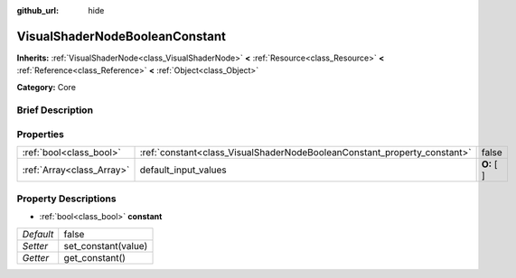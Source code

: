 :github_url: hide

.. Generated automatically by doc/tools/makerst.py in Godot's source tree.
.. DO NOT EDIT THIS FILE, but the VisualShaderNodeBooleanConstant.xml source instead.
.. The source is found in doc/classes or modules/<name>/doc_classes.

.. _class_VisualShaderNodeBooleanConstant:

VisualShaderNodeBooleanConstant
===============================

**Inherits:** :ref:`VisualShaderNode<class_VisualShaderNode>` **<** :ref:`Resource<class_Resource>` **<** :ref:`Reference<class_Reference>` **<** :ref:`Object<class_Object>`

**Category:** Core

Brief Description
-----------------



Properties
----------

+---------------------------+--------------------------------------------------------------------------+-------------+
| :ref:`bool<class_bool>`   | :ref:`constant<class_VisualShaderNodeBooleanConstant_property_constant>` | false       |
+---------------------------+--------------------------------------------------------------------------+-------------+
| :ref:`Array<class_Array>` | default_input_values                                                     | **O:** [  ] |
+---------------------------+--------------------------------------------------------------------------+-------------+

Property Descriptions
---------------------

.. _class_VisualShaderNodeBooleanConstant_property_constant:

- :ref:`bool<class_bool>` **constant**

+-----------+---------------------+
| *Default* | false               |
+-----------+---------------------+
| *Setter*  | set_constant(value) |
+-----------+---------------------+
| *Getter*  | get_constant()      |
+-----------+---------------------+

